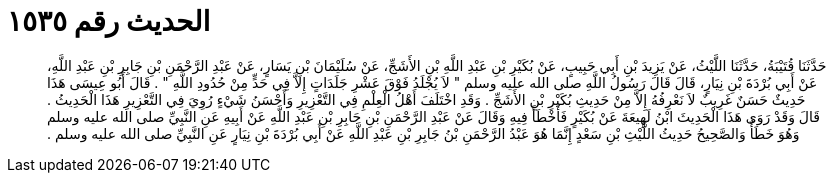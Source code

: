 
= الحديث رقم ١٥٣٥

[quote.hadith]
حَدَّثَنَا قُتَيْبَةُ، حَدَّثَنَا اللَّيْثُ، عَنْ يَزِيدَ بْنِ أَبِي حَبِيبٍ، عَنْ بُكَيْرِ بْنِ عَبْدِ اللَّهِ بْنِ الأَشَجِّ، عَنْ سُلَيْمَانَ بْنِ يَسَارٍ، عَنْ عَبْدِ الرَّحْمَنِ بْنِ جَابِرِ بْنِ عَبْدِ اللَّهِ، عَنْ أَبِي بُرْدَةَ بْنِ نِيَارٍ، قَالَ قَالَ رَسُولُ اللَّهِ صلى الله عليه وسلم ‏"‏ لاَ يُجْلَدُ فَوْقَ عَشْرِ جَلَدَاتٍ إِلاَّ فِي حَدٍّ مِنْ حُدُودِ اللَّهِ ‏"‏ ‏.‏ قَالَ أَبُو عِيسَى هَذَا حَدِيثٌ حَسَنٌ غَرِيبٌ لاَ نَعْرِفُهُ إِلاَّ مِنْ حَدِيثِ بُكَيْرِ بْنِ الأَشَجِّ ‏.‏ وَقَدِ اخْتَلَفَ أَهْلُ الْعِلْمِ فِي التَّعْزِيرِ وَأَحْسَنُ شَيْءٍ رُوِيَ فِي التَّعْزِيرِ هَذَا الْحَدِيثُ ‏.‏ قَالَ وَقَدْ رَوَى هَذَا الْحَدِيثَ ابْنُ لَهِيعَةَ عَنْ بُكَيْرٍ فَأَخْطَأَ فِيهِ وَقَالَ عَنْ عَبْدِ الرَّحْمَنِ بْنِ جَابِرِ بْنِ عَبْدِ اللَّهِ عَنْ أَبِيهِ عَنِ النَّبِيِّ صلى الله عليه وسلم وَهُوَ خَطَأٌ وَالصَّحِيحُ حَدِيثُ اللَّيْثِ بْنِ سَعْدٍ إِنَّمَا هُوَ عَبْدُ الرَّحْمَنِ بْنُ جَابِرِ بْنِ عَبْدِ اللَّهِ عَنْ أَبِي بُرْدَةَ بْنِ نِيَارٍ عَنِ النَّبِيِّ صلى الله عليه وسلم ‏.‏